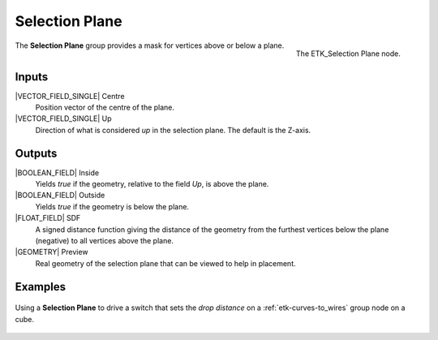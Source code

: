 .. index:: Masks; Selection Plane
.. _etk-masks-selection_plane:

****************
 Selection Plane
****************

.. figure:: /images/nodes-selection_plane.png
   :align: right

   The ETK_Selection Plane node.

The **Selection Plane** group provides a mask for vertices above or
below a plane.


Inputs
=======

|VECTOR_FIELD_SINGLE| Centre
   Position vector of the centre of the plane.

|VECTOR_FIELD_SINGLE| Up
   Direction of what is considered *up* in the selection plane. The
   default is the Z-axis.

Outputs
========

|BOOLEAN_FIELD| Inside
   Yields *true* if the geometry, relative to the field *Up*,
   is above the plane.

|BOOLEAN_FIELD| Outside
   Yields *true* if the geometry is below the plane.

|FLOAT_FIELD| SDF
   A signed distance function giving the distance of the geometry from
   the furthest vertices below the plane (negative) to all vertices
   above the plane.

|GEOMETRY| Preview
   Real geometry of the selection plane that can be viewed to help in
   placement.

Examples
========

.. figure:: /images/nodes-selection_plane_basic.png
   :align: center
   :width: 800

   Using a **Selection Plane** to drive a switch that sets the *drop
   distance* on a :ref:`etk-curves-to_wires` group node on a cube.
